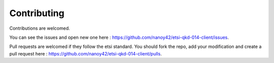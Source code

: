Contributing
============

Contributions are welcomed.

You can see the issues and open new one here : https://github.com/nanoy42/etsi-qkd-014-client/issues.

Pull requests are welcomed if they follow the etsi standard. You should fork the repo, add your modification and create a pull request here : https://github.com/nanoy42/etsi-qkd-014-client/pulls.